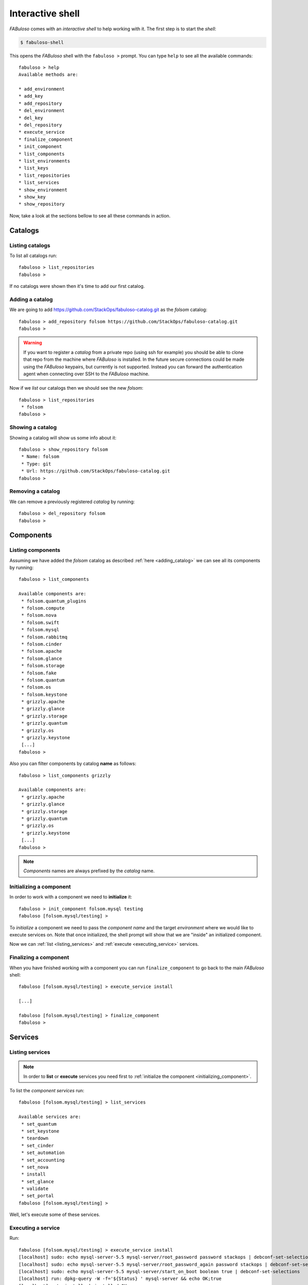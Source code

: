 .. _fabuloso_shell:

Interactive shell
=================

*FABuloso* comes with an *interactive shell* to help working with it. The first step is to start the *shell*:

.. code-block:: bash

    $ fabuloso-shell

This opens the *FABuloso* shell with the ``fabuloso >`` prompt. You can type ``help`` to see all the available commands::

    fabuloso > help
    Available methods are:

    * add_environment
    * add_key
    * add_repository
    * del_environment
    * del_key
    * del_repository
    * execute_service
    * finalize_component
    * init_component
    * list_components
    * list_environments
    * list_keys
    * list_repositories
    * list_services
    * show_environment
    * show_key
    * show_repository

Now, take a look at the sections bellow to see all these commands in action.


Catalogs
--------

Listing catalogs
^^^^^^^^^^^^^^^^

To list all catalogs run::

    fabuloso > list_repositories
    fabuloso >

If no catalogs were shown then it's time to add our first catalog.

.. _adding_catalog:

Adding a catalog
^^^^^^^^^^^^^^^^

We are going to add `<https://github.com/StackOps/fabuloso-catalog.git>`_  as the *folsom* catalog::

    fabuloso > add_repository folsom https://github.com/StackOps/fabuloso-catalog.git
    fabuloso >

.. warning::

    If you want to register a *catalog* from a private repo (using ssh for example) you should be able to clone that repo from the machine where *FABuloso* is installed. In the future secure connections could be made using  the *FABuloso* keypairs, but currently is not supported. Instead you can forward the authentication agent when connecting over SSH to the *FABuloso* machine.

Now if we *list* our catalogs then we should see the new *folsom*::

    fabuloso > list_repositories
     * folsom
    fabuloso >

Showing a catalog
^^^^^^^^^^^^^^^^^

Showing a catalog will show us some info about it::

    fabuloso > show_repository folsom
     * Name: folsom
     * Type: git
     * Url: https://github.com/StackOps/fabuloso-catalog.git
    fabuloso >

Removing a catalog
^^^^^^^^^^^^^^^^^^

We can remove a previously registered *catalog* by running::

    fabuloso > del_repository folsom
    fabuloso >


Components
----------

Listing components
^^^^^^^^^^^^^^^^^^

Assuming we have added the *folsom* catalog as described :ref:`here <adding_catalog>` we can see all its components by running::

    fabuloso > list_components

    Available components are:
     * folsom.quantum_plugins
     * folsom.compute
     * folsom.nova
     * folsom.swift
     * folsom.mysql
     * folsom.rabbitmq
     * folsom.cinder
     * folsom.apache
     * folsom.glance
     * folsom.storage
     * folsom.fake
     * folsom.quantum
     * folsom.os
     * folsom.keystone
     * grizzly.apache
     * grizzly.glance
     * grizzly.storage
     * grizzly.quantum
     * grizzly.os
     * grizzly.keystone
     [...]
    fabuloso >

Also you can filter components by catalog **name** as follows::

    fabuloso > list_components grizzly

    Available components are:
     * grizzly.apache
     * grizzly.glance
     * grizzly.storage
     * grizzly.quantum
     * grizzly.os
     * grizzly.keystone
     [...]
    fabuloso >

.. note::

    *Components* names are always prefixed by the *catalog* name.

.. _initializing_component:

Initializing a component
^^^^^^^^^^^^^^^^^^^^^^^^

In order to work with a component we need to **initialize** it::

    fabuloso > init_component folsom.mysql testing
    fabuloso [folsom.mysql/testing] >

To *initialize* a component we need to pass the *component name* and the target *environment* where we would like to execute services on. Note that once initialized, the shell prompt will show that we are "inside" an initialized component.

Now we can :ref:`list <listing_services>` and :ref:`execute <executing_service>` services.

.. _finalizing_component:

Finalizing a component
^^^^^^^^^^^^^^^^^^^^^^

When you have finished working with a component you can run ``finalize_component`` to go back to the main *FABuloso* shell::

    fabuloso [folsom.mysql/testing] > execute_service install

    [...]

    fabuloso [folsom.mysql/testing] > finalize_component
    fabuloso >


Services
--------

.. _listing_services:

Listing services
^^^^^^^^^^^^^^^^

.. note::

    In order to **list** or **execute** services you need first to  :ref:`initialize the component <initializing_component>`.

To list the *component services* run::

    fabuloso [folsom.mysql/testing] > list_services

    Available services are:
     * set_quantum
     * set_keystone
     * teardown
     * set_cinder
     * set_automation
     * set_accounting
     * set_nova
     * install
     * set_glance
     * validate
     * set_portal
    fabuloso [folsom.mysql/testing] >

Well, let's execute some of these services.

.. _executing_service:

Executing a service
^^^^^^^^^^^^^^^^^^^

Run::

    fabuloso [folsom.mysql/testing] > execute_service install
    [localhost] sudo: echo mysql-server-5.5 mysql-server/root_password password stackops | debconf-set-selections
    [localhost] sudo: echo mysql-server-5.5 mysql-server/root_password_again password stackops | debconf-set-selections
    [localhost] sudo: echo mysql-server-5.5 mysql-server/start_on_boot boolean true | debconf-set-selections
    [localhost] run: dpkg-query -W -f='${Status} ' mysql-server && echo OK;true
    [localhost] out: install ok installed OK
    [localhost] out:

    [localhost] run: dpkg-query -W -f='${Status} ' python-mysqldb && echo OK;true
    [localhost] out: install ok installed OK
    [localhost] out:

    [localhost] sudo: nohup service mysql stop

    ...

    fabuloso [folsom.mysql/testing] >

.. note::

    Don't forget to :ref:`finalize the component <finalizing_component>` after you finished working with the *component*.


Environments
------------

Listing environments
^^^^^^^^^^^^^^^^^^^^

By default *FABuloso* comes with the ``localhost`` environment preconfigured, so the **list_environments** command will return only that environment::

    fabuloso > list_environments
     * localhost
    fabuloso >

Let's add a new environment.

.. _adding_environment:

Adding an environment
^^^^^^^^^^^^^^^^^^^^^

Run::

    fabuloso > add_environment
    -(Adding new environment)- Name: testing
    -(Adding new environment)- Remote username: stackops
    -(Adding new environment)- Remote host: 10.0.0.2
    -(Adding new environment)- Remote port: 22
    -(Adding new environment)- Ssh Key name: nonsecure
    fabuloso >

The **name** field is the identifier we're going to use to reference our *environment* when deploying some component. The remaining fields are the data used to connect over *SSH* to the target host (**username**, **host**, **port** and **key name**).

.. note::

    The **key name** should be an existent *FABuloso* keypair. See how to add a new keypair :ref:`here <adding_keypair>`.

Now listing keys should show the new added environment::

    fabuloso > list_environments
     * localhost
     * testing
    fabuloso >

Showing an environment
^^^^^^^^^^^^^^^^^^^^^^

To see the values of a specific environment we can run::

    fabuloso > show_environment localhost
     * Name: localhost
     * Username: stackops
     * Host: localhost
     * Port: 22
     * Key: nonsecure
    fabuloso >

Removing an environment
^^^^^^^^^^^^^^^^^^^^^^^

We can remove an environment from our *FABuloso* installation by running::

    fabuloso > del_environment testing
    fabuloso >


Keypairs
--------

Listing keypairs
^^^^^^^^^^^^^^^^

By default *FABuloso* comes with the *nonsecure* keypair. You can list keypairs to see it::

    fabuloso > list_keys
     * nonsecure
    fabuloso >

Showing a keypair
^^^^^^^^^^^^^^^^^

Also you can get the key info and contents by running::

    fabuloso > show_key nonsecure
     * Name: nonsecure
     * Key file: /etc/fabuloso/keys/nonsecureid_rsa
     * Key: -----BEGIN RSA PRIVATE KEY-----
    MIIEowIBAAKCAQEAtO4zZwNYOzux [...]
    -----END RSA PRIVATE KEY-----

     * Pub file: /etc/fabuloso/keys/nonsecureid_rsa.pub
     * Pub: ssh-rsa AAAAB3Nza [...] contactus@stackops.com

.. _adding_keypair:

Adding a keypair
^^^^^^^^^^^^^^^^

To add a new *keypair* run::

    fabuloso > add_key
    -(Adding new keypair)-Name: my-secure-key
    -(Adding new keypair)-Key path: ~/my-secure-key
    -(Adding new keypair)-Pub path: ~/my-secure-key.pub
    fabuloso >

Now list the keys to see the new added key::

    fabuloso > list_keys
     * nonsecure
     * my-secure-key
    fabuloso >

Removing a keypair
^^^^^^^^^^^^^^^^^^

In order to remove an existing *keypair* just type the ``del_key`` command followed by the key name::

    fabuloso > del_key my-secure-key
    fabuloso >
